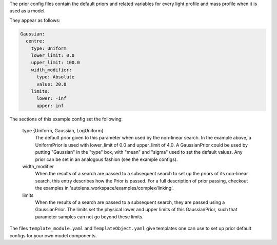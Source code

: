 The prior config files contain the default priors and related variables for every light profile and mass profile
when it is used as a model.

They appear as follows:

.. code-block:: bash

    Gaussian:
      centre:
        type: Uniform
        lower_limit: 0.0
        upper_limit: 100.0
        width_modifier:
          type: Absolute
          value: 20.0
        limits:
          lower: -inf
          upper: inf

The sections of this example config set the following:

    type {Uniform, Gaussian, LogUniform}
        The default prior given to this parameter when used by the non-linear search. In the example above, a
        UniformPrior is used with lower_limit of 0.0 and upper_limit of 4.0. A GaussianPrior could be used by
        putting "Gaussian" in the "type" box, with "mean" and "sigma" used to set the default values. Any prior can be
        set in an analogous fashion (see the example configs).
    width_modifier
        When the results of a search are passed to a subsequent search to set up the priors of its non-linear search,
        this entry describes how the Prior is passed. For a full description of prior passing, checkout the examples
        in 'autolens_workspace/examples/complex/linking'.
    limits
        When the results of a search are passed to a subsequent search, they are passed using a GaussianPrior. The
        limits set the physical lower and upper limits of this GaussianPrior, such that parameter samples
        can not go beyond these limits.

The files ``template_module.yaml`` and ``TemplateObject.yaml`` give templates one can use to set up prior default
configs for your own model components.